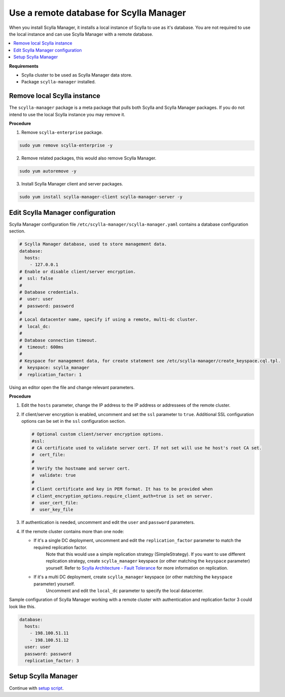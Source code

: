 ========================================
Use a remote database for Scylla Manager
========================================

When you install Scylla Manager, it installs a local instance of Scylla to use as it's database.
You are not required to use the local instance and can use Scylla Manager with a remote database.

.. contents::
   :depth: 2
   :local:

**Requirements**

* Scylla cluster to be used as Scylla Manager data store.
* Package ``scylla-manager`` installed.

Remove local Scylla instance
============================

The ``scylla-manager`` package is a meta package that pulls both Scylla and Scylla Manager packages.
If you do not intend to use the local Scylla instance you may remove it.

**Procedure**

1. Remove ``scylla-enterprise`` package.

.. code-block:: none

   sudo yum remove scylla-enterprise -y

2. Remove related packages, this would also remove Scylla Manager.

.. code-block:: none

   sudo yum autoremove -y

3. Install Scylla Manager client and server packages.

.. code-block:: none

   sudo yum install scylla-manager-client scylla-manager-server -y

Edit Scylla Manager configuration
=================================

Scylla Manager configuration file ``/etc/scylla-manager/scylla-manager.yaml`` contains a database configuration section.

.. code-block:: yaml

   # Scylla Manager database, used to store management data.
   database:
     hosts:
       - 127.0.0.1
   # Enable or disable client/server encryption.
   #  ssl: false
   #
   # Database credentials.
   #  user: user
   #  password: password
   #
   # Local datacenter name, specify if using a remote, multi-dc cluster.
   #  local_dc:
   #
   # Database connection timeout.
   #  timeout: 600ms
   #
   # Keyspace for management data, for create statement see /etc/scylla-manager/create_keyspace.cql.tpl.
   #  keyspace: scylla_manager
   #  replication_factor: 1


Using an editor open the file and change relevant parameters.

**Procedure**

1. Edit the ``hosts`` parameter, change the IP address to the IP address or addressees of the remote cluster.

2. If client/server encryption is enabled, uncomment and set the ``ssl`` parameter to ``true``.
   Additional SSL configuration options can be set in the ``ssl`` configuration section.

   .. code-block:: yaml

      # Optional custom client/server encryption options.
      #ssl:
      # CA certificate used to validate server cert. If not set will use he host's root CA set.
      #  cert_file:
      #
      # Verify the hostname and server cert.
      #  validate: true
      #
      # Client certificate and key in PEM format. It has to be provided when
      # client_encryption_options.require_client_auth=true is set on server.
      #  user_cert_file:
      #  user_key_file

3. If authentication is needed, uncomment and edit the ``user`` and ``password`` parameters.

4. If the remote cluster contains more than one node:

   * If it's a single DC deployment, uncomment and edit the ``replication_factor`` parameter to match the required replication factor.
      Note that this would use a simple replication strategy (SimpleStrategy).
      If you want to use different replication strategy, create ``scylla_manager`` keyspace (or other matching the ``keyspace`` parameter) yourself.
      Refer to `Scylla Architecture - Fault Tolerance </architecture/architecture-fault-tolerance>`_ for more information on replication.

   * If it's a multi DC deployment, create ``scylla_manager`` keyspace (or other matching the ``keyspace`` parameter) yourself.
      Uncomment and edit the ``local_dc`` parameter to specify the local datacenter.

Sample configuration of Scylla Manager working with a remote cluster with authentication and replication factor 3 could look like this.

.. code-block:: yaml

   database:
     hosts:
       - 198.100.51.11
       - 198.100.51.12
     user: user
     password: password
     replication_factor: 3

Setup Scylla Manager
====================

Continue with `setup script <../install/#run-the-scyllamgr-setup-script>`_.
